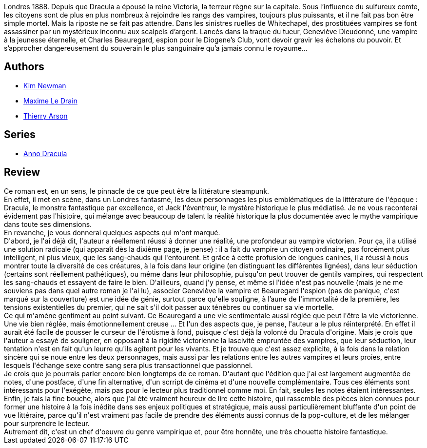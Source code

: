 :jbake-type: post
:jbake-status: published
:jbake-title: Anno Dracula (Anno Dracula, #1)
:jbake-tags:  amour, complot, immortalité, mort, rayon-imaginaire, steampunk, vampires, ville,_année_2015,_mois_janv.,_note_4,fantastique,read
:jbake-date: 2015-01-27
:jbake-depth: ../../
:jbake-uri: goodreads/books/9782253177241.adoc
:jbake-bigImage: https://i.gr-assets.com/images/S/compressed.photo.goodreads.com/books/1396708879l/21847964._SX98_.jpg
:jbake-smallImage: https://i.gr-assets.com/images/S/compressed.photo.goodreads.com/books/1396708879l/21847964._SY75_.jpg
:jbake-source: https://www.goodreads.com/book/show/21847964
:jbake-style: goodreads goodreads-book

++++
<div class="book-description">
Londres 1888. Depuis que Dracula a épousé la reine Victoria, la terreur règne sur la capitale. Sous l’influence du sulfureux comte, les citoyens sont de plus en plus nombreux à rejoindre les rangs des vampires, toujours plus puissants, et il ne fait pas bon être simple mortel. Mais la riposte ne se fait pas attendre. Dans les sinistres ruelles de Whitechapel, des prostituées vampires se font assassiner par un mystérieux inconnu aux scalpels d’argent. Lancés dans la traque du tueur, Geneviève Dieudonné, une vampire à la jeunesse éternelle, et Charles Beauregard, espion pour le Diogene’s Club, vont devoir gravir les échelons du pouvoir. Et s’approcher dangereusement du souverain le plus sanguinaire qu’a jamais connu le royaume…
</div>
++++


## Authors
* link:../authors/18879.html[Kim Newman]
* link:../authors/8121205.html[Maxime Le Drain]
* link:../authors/1152934.html[Thierry Arson]

## Series
* link:../series/Anno_Dracula.html[Anno Dracula]

## Review

++++
Ce roman est, en un sens, le pinnacle de ce que peut être la littérature steampunk.<br/>En effet, il met en scène, dans un Londres fantasmé, les deux personnages les plus emblématiques de la littérature de l'époque : Dracula, le monstre fantastique par excellence, et Jack l'éventreur, le mystère historique le plus médiatisé. Je ne vous raconterai évidement pas l'histoire, qui mélange avec beaucoup de talent la réalité historique la plus documentée avec le mythe vampirique dans toute ses dimensions.<br/>En revanche, je vous donnerai quelques aspects qui m'ont marqué.<br/>D'abord, je l'ai déjà dit, l'auteur a réellement réussi à donner une réalité, une profondeur au vampire victorien. Pour ça, il a utilisé une solution radicale (qui apparaît dès la dixième page, je pense) : il a fait du vampire un citoyen ordinaire, pas forcément plus intelligent, ni plus vieux, que les sang-chauds qui l'entourent. Et grâce à cette profusion de longues canines, il a réussi à nous montrer toute la diversité de ces créatures, à la fois dans leur origine (en distinguant les différentes lignées), dans leur séduction (certains sont réellement pathétiques), ou même dans leur philosophie, puisqu'on peut trouver de gentils vampires, qui respectent les sang-chauds et essayent de faire le bien. D'ailleurs, quand j'y pense, et même si l'idée n'est pas nouvelle (mais je ne me souviens pas dans quel autre roman je l'ai lu), associer Geneviève la vampire et Beauregard l'espion (pas de panique, c'est marqué sur la couverture) est une idée de génie, surtout parce qu'elle souligne, à l’aune de l'immortalité de la première, les tensions existentielles du premier, qui ne sait s'il doit passer aux ténèbres ou continuer sa vie mortelle.<br/>Ce qui m'amène gentiment au point suivant. Ce Beauregard a une vie sentimentale aussi réglée que peut l'être la vie victorienne. Une vie bien réglée, mais émotionnellement creuse ... Et l'un des aspects que, je pense, l'auteur a le plus réinterprété. En effet il aurait été facile de pousser le curseur de l'érotisme à fond, puisque c'est déjà la volonté du Dracula d'origine. Mais je crois que l'auteur a essayé de souligner, en opposant à la rigidité victorienne la lascivité empruntée des vampires, que leur séduction, leur tentation n'est en fait qu'un leurre qu'ils agitent pour les vivants. Et je trouve que c'est assez explicite, à la fois dans la relation sincère qui se noue entre les deux personnages, mais aussi par les relations entre les autres vampires et leurs proies, entre lesquels l'échange sexe contre sang sera plus transactionnel que passionnel.<br/>Je crois que je pourrais parler encore bien longtemps de ce roman. D'autant que l'édition que j'ai est largement augmentée de notes, d'une postface, d'une fin alternative, d'un scrript de cinéma et d'une nouvelle complémentaire. Tous ces éléments sont intéressants pour l'exégète, mais pas pour le lecteur plus traditionnel comme moi. En fait, seules les notes étaient intéressantes.<br/>Enfin, je fais la fine bouche, alors que j'ai été vraiment heureux de lire cette histoire, qui rassemble des pièces bien connues pour former une histoire à la fois inédite dans ses enjeux politiques et stratégique, mais aussi particulièrement bluffante d'un point de vue littéraire, parce qu'il n'est vraiment pas facile de prendre des éléments aussi connus de la pop-culture, et de les mélanger pour surprendre le lecteur.<br/>Autrement dit, c'est un chef d'oeuvre du genre vampirique et, pour être honnête, une très chouette histoire fantastique.
++++